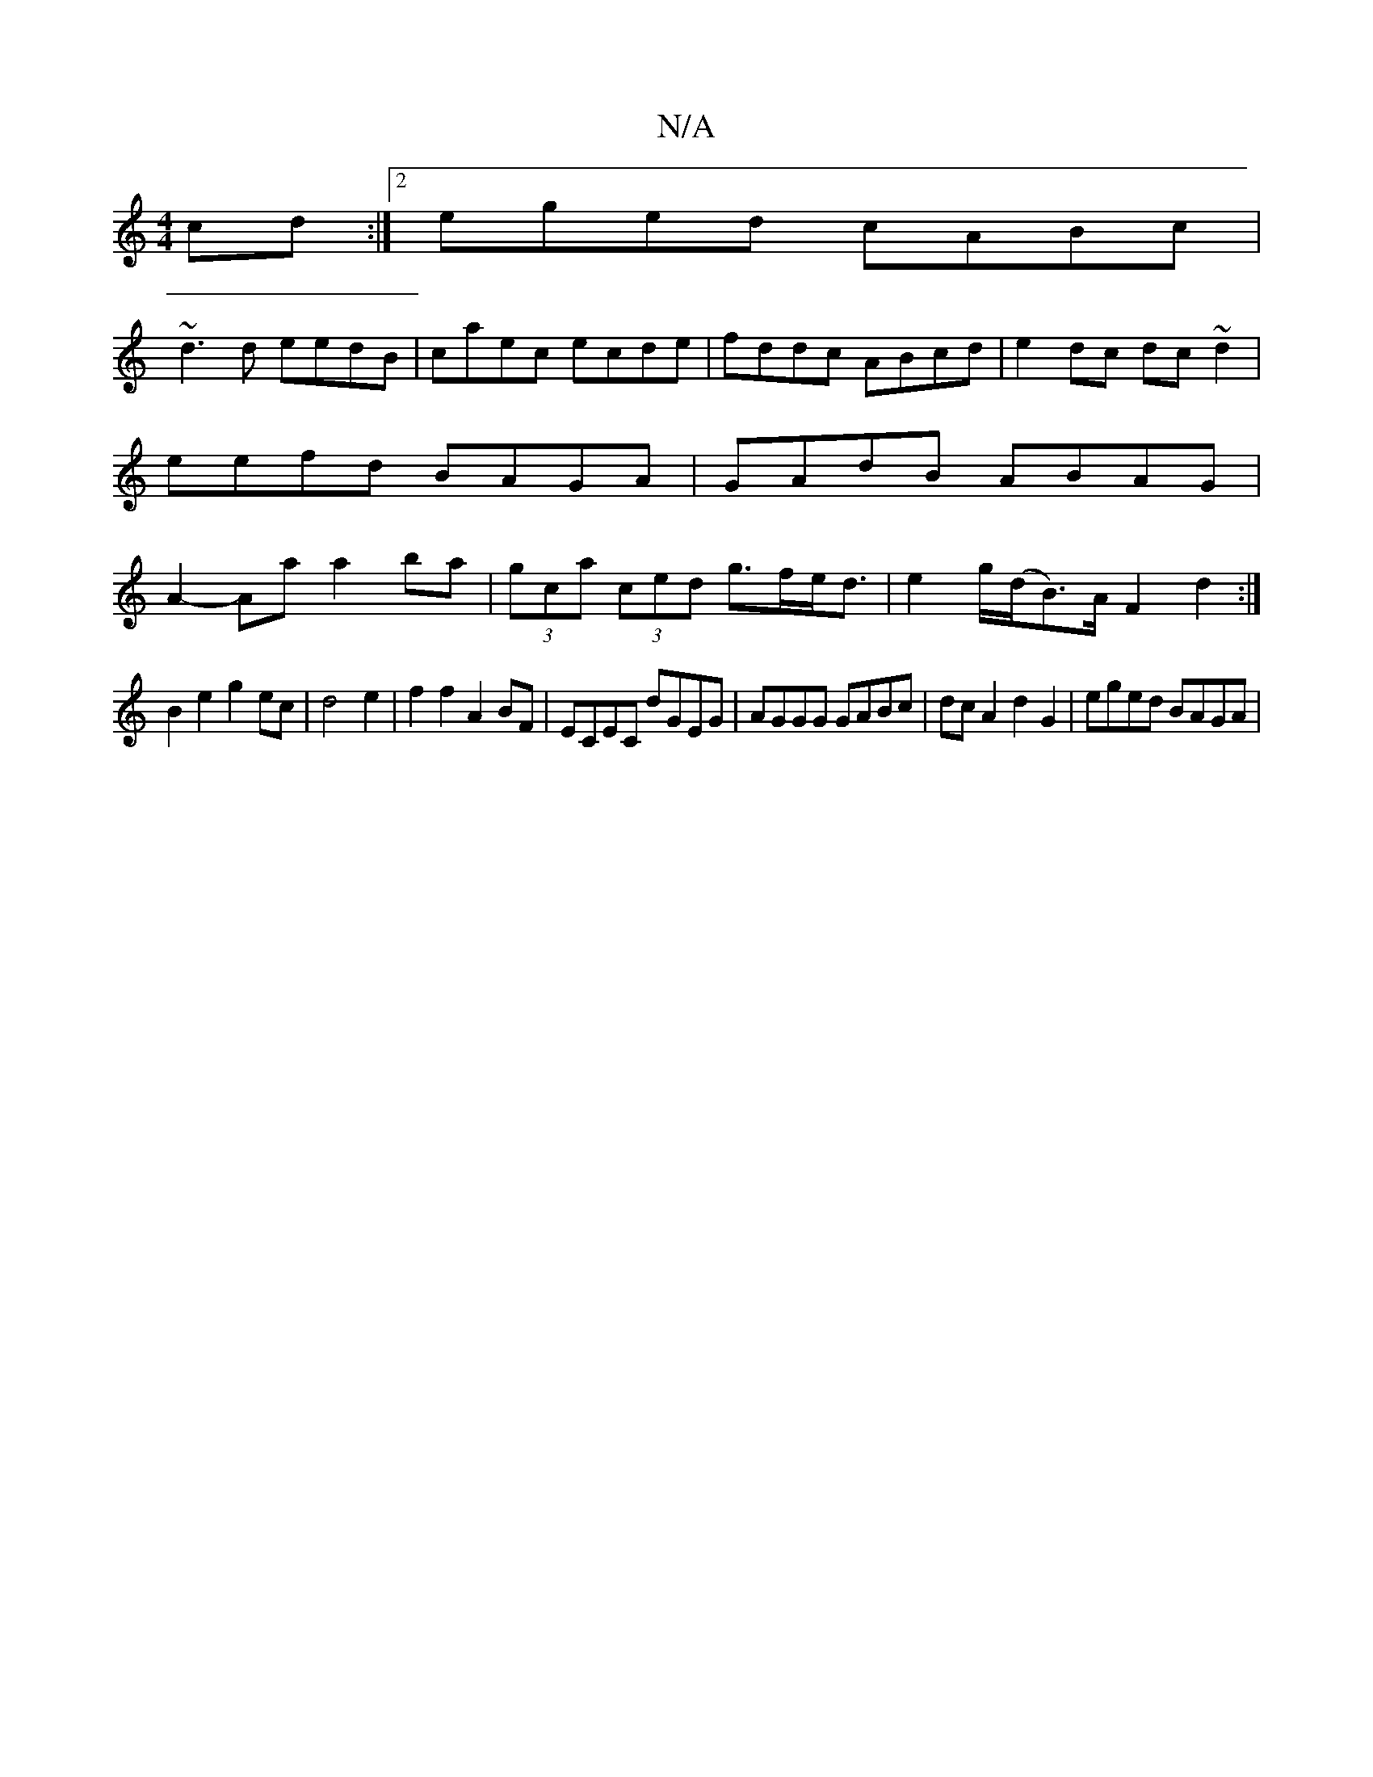 X:1
T:N/A
M:4/4
R:N/A
K:Cmajor
cd:|2 eged cABc|
~d3d eedB|caec ecde|fddc ABcd|e2 dc dc~d2|eefd BAGA|GAdB ABAG|A2-Aa a2ba|(3gca (3ced g>fe<d | e2 g/(d/B>)A F2 d2 :|
B2e2g2 ec|d4 e2|f2 f2 A2 BF|ECEC dGEG|AGGG GABc|dcA2d2G2|eged BAGA|